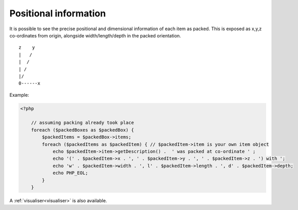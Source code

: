 .. _positional_information:

Positional information
======================

It is possible to see the precise positional and dimensional information of each item as packed. This is exposed as x,y,z
co-ordinates from origin, alongside width/length/depth in the packed orientation. ::

           z    y
           |   /
           |  /
           | /
           |/
           0------x

Example:

.. code-block:: php

    <?php

        // assuming packing already took place
        foreach ($packedBoxes as $packedBox) {
            $packedItems = $packedBox->items;
            foreach ($packedItems as $packedItem) { // $packedItem->item is your own item object
                echo $packedItem->item->getDescription() .  ' was packed at co-ordinate ' ;
                echo '(' . $packedItem->x . ', ' . $packedItem->y . ', ' . $packedItem->z . ') with ';
                echo 'w' . $packedItem->width . ', l' . $packedItem->length . ', d' . $packedItem->depth;
                echo PHP_EOL;
            }
        }

A :ref:`visualiser<visualiser>` is also available.
